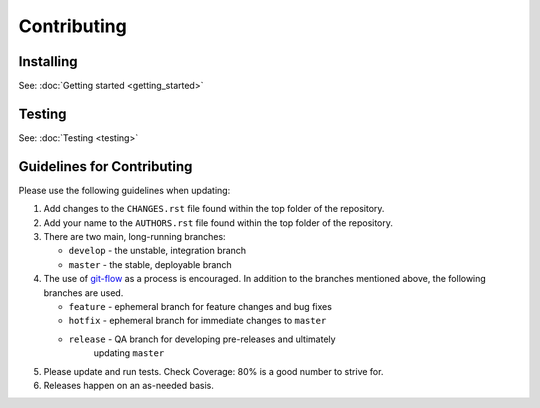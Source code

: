 Contributing
============


Installing
----------
See: :doc:`Getting started <getting_started>`


Testing
-------
See: :doc:`Testing <testing>`


Guidelines for Contributing
---------------------------

Please use the following guidelines when updating:

1.  Add changes to the ``CHANGES.rst`` file found within the top folder
    of the repository.

2.  Add your name to the ``AUTHORS.rst`` file found within the top
    folder of the repository.

3.  There are two main, long-running branches:

    * ``develop`` - the unstable, integration branch
    * ``master`` - the stable, deployable branch

4.  The use of `git-flow`_ as a process is encouraged.  In addition to
    the branches mentioned above, the following branches are used.

    * ``feature`` - ephemeral branch for feature changes and bug fixes
    * ``hotfix`` - ephemeral branch for immediate changes to ``master``
    * ``release`` - QA branch for developing pre-releases and ultimately
                    updating ``master``

5.  Please update and run tests.  Check Coverage:  80% is a good number
    to strive for.

6.  Releases happen on an as-needed basis.


.. _git-flow: http://nvie.com/posts/a-successful-git-branching-model/